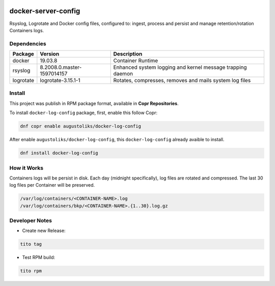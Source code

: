 .. image:: https://copr.fedorainfracloud.org/coprs/augustoliks/docker-log-config/package/docker-log-config/status_image/last_build.png
    :target: https://copr.fedorainfracloud.org/coprs/augustoliks/docker-log-config/package/docker-log-config/

docker-server-config
====================

Rsyslog, Logrotate and Docker config files, configured to: ingest, process and persist and manage retention/rotation Containers logs.

Dependencies
------------

=========   ==========================  ===============
Package     Version                     Description
=========   ==========================  ===============
docker      19.03.8                     Container Runtime
rsyslog     8.2008.0.master-1597014157  Enhanced system logging and kernel message trapping daemon
logrotate   logrotate-3.15.1-1          Rotates, compresses, removes and mails system log files
=========   ==========================  ===============

Install
-------

This project was publish in RPM package format, available in **Copr Repositories**.

To install ``docker-log-config`` package, first, enable this follow Copr:

.. code:: shell

    dnf copr enable augustoliks/docker-log-config

After enable ``augustoliks/docker-log-config``, this ``docker-log-config`` already avaible to install.

.. code:: shell

    dnf install docker-log-config

How it Works
------------

Containers logs will be persist in disk. Each day (midnight specifically), log files are rotated and compressed. The last 30 log files per Container will be preserved.

.. code:: shell

    /var/log/containers/<CONTAINER-NAME>.log
    /var/log/containers/bkp/<CONTAINER-NAME>.{1..30}.log.gz

Developer Notes
---------------

- Create new Release:

.. code:: shell
    
    tito tag

- Test RPM build:

.. code:: shell
    
    tito rpm
